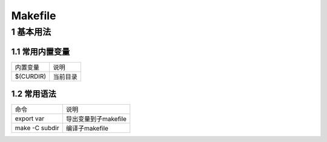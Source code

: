 Makefile
========

1 基本用法
----------

1.1 常用内置变量
****************

=============== =====================
内置变量        说明
$(CURDIR)       当前目录
=============== =====================

1.2 常用语法
************

=============== =====================
命令            说明
export var      导出变量到子makefile
make -C subdir  编译子makefile
=============== =====================
